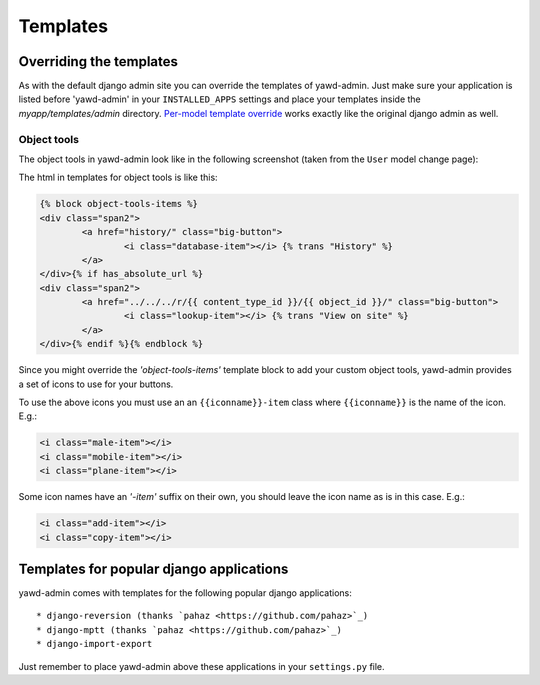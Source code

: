 .. _yawdadmin-templates:

Templates
=========

.. _overriding-templates:

Overriding the templates
++++++++++++++++++++++++

As with the default django admin site you can override the templates of
yawd-admin. Just make sure your application is listed before 'yawd-admin'
in your ``INSTALLED_APPS`` settings and place your templates inside the
`myapp/templates/admin` directory.
`Per-model template override <https://docs.djangoproject.com/en/dev/ref/contrib/admin/#set-up-your-projects-admin-template-directories>`_
works exactly like the original django admin as well.

Object tools
------------

The object tools in yawd-admin look like in the following screenshot (taken
from the ``User`` model change page):

.. image:: object-tools.png

The html in templates for object tools is like this:

.. code-block:: django

	{% block object-tools-items %}
	<div class="span2">
		<a href="history/" class="big-button">
			<i class="database-item"></i> {% trans "History" %}
		</a>
	</div>{% if has_absolute_url %}
	<div class="span2">
		<a href="../../../r/{{ content_type_id }}/{{ object_id }}/" class="big-button">
			<i class="lookup-item"></i> {% trans "View on site" %}
		</a>
	</div>{% endif %}{% endblock %}

Since you might override the `'object-tools-items'` template block to add
your custom object tools, yawd-admin provides a set of icons to
use for your buttons.

.. image:: gcons.png

To use the above icons you must use an an ``{{iconname}}-item`` class
where ``{{iconname}}`` is the name of the icon. E.g.:

.. code-block:: django

	 <i class="male-item"></i>
	 <i class="mobile-item"></i>
	 <i class="plane-item"></i>

Some icon names have an `'-item'` suffix on their own, you should leave the
icon name as is in this case. E.g.:

.. code-block:: django

	 <i class="add-item"></i>
	 <i class="copy-item"></i>


.. _other-templates:

Templates for popular django applications
+++++++++++++++++++++++++++++++++++++++++

yawd-admin comes with templates for the following popular django
applications::

* django-reversion (thanks `pahaz <https://github.com/pahaz>`_)
* django-mptt (thanks `pahaz <https://github.com/pahaz>`_)
* django-import-export

Just remember to place yawd-admin above these applications in your
``settings.py`` file.
